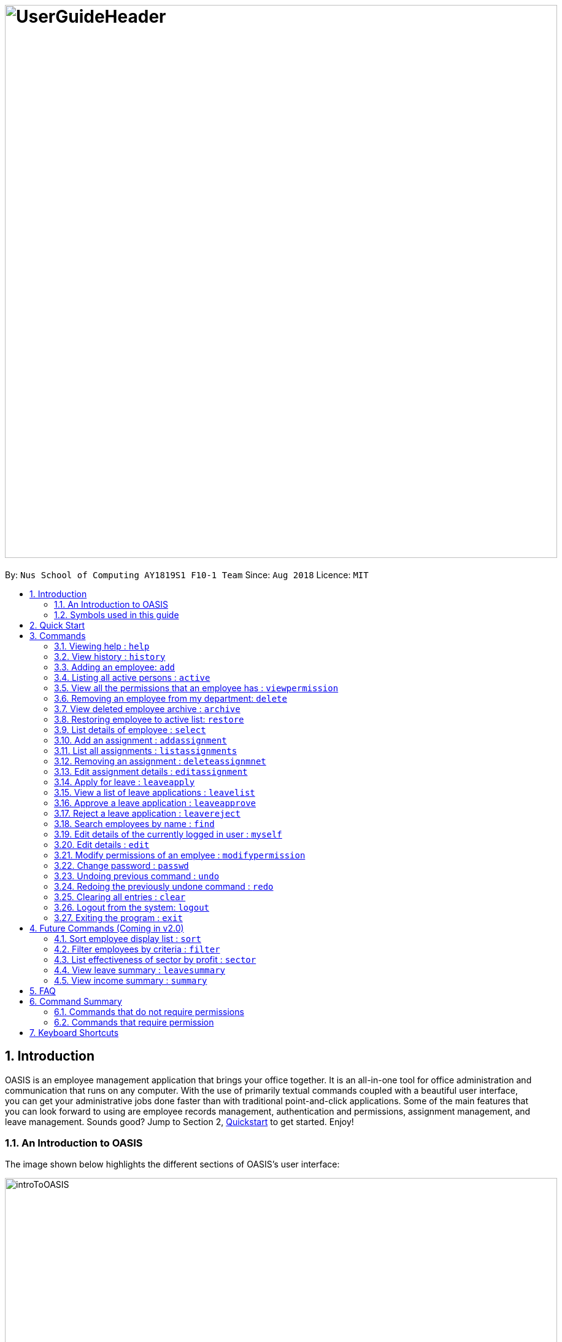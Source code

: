 = image:UserGuideHeader.png[width="900"]
:site-section: UserGuide
:toc:
:toc-title:
:toc-placement: preamble
:sectnums:
:imagesDir: images
:stylesDir: stylesheets
:xrefstyle: full
:experimental:
ifdef::env-github[]
:tip-caption: :bulb:
:note-caption: :information_source:
:warning-caption: :warning:
endif::[]
:repoURL: https://github.com/CS2103-AY1819S1-F10-1/main

By: `Nus School of Computing AY1819S1 F10-1 Team`      Since: `Aug 2018`      Licence: `MIT`

== Introduction
OASIS is an employee management application that brings your office together. It is an all-in-one tool for office administration and communication that runs on any computer. With the use of primarily textual commands coupled with a beautiful user interface, you can get your administrative jobs done faster than with traditional point-and-click applications. Some of the main features that you can look forward to using are employee records management, authentication and permissions, assignment management, and leave management. Sounds good? Jump to Section 2, <<Quick Start, Quickstart>> to get started. Enjoy!

=== An Introduction to OASIS
The image shown below highlights the different sections of OASIS's user interface:

image::introToOASIS.png[width="900"]

=== Symbols used in this guide
[NOTE]
Denotes something that you may want to take note of.
[TIP]
Denotes something that may be helpful if you are having any difficulties.
[WARNING]
Denotes a warning for something critical.

// tag::quickstart-begin[]
== Quick Start

.  Ensure you have Java version 9 or later installed in your Computer.
.  Download the latest oasis.jar https://github.com/CS2103-AY1819S1-F10-1/main/releases[here].
.  Copy the file to the folder you want to use as the home folder for your Address Book.
.  Double-click the file to start the app. The following Graphical User Interface (GUI) should appear in a few seconds:
+
image::Ui.png[width="790"]
+
.  To login, enter in the username `Admin` and the password `Pa55w0rd`. Both values are case sensitive. These values are the default username and password combinations for the admin account, and are always available.
// end::quickstart-begin[]
.  After you have logged in, you should be taken to the following screen:
+
image::UiLoggedin.PNG[width="790"]
+
.  Now you can type a command in the command box and press Enter to execute it. +
e.g. typing help and pressing Enter will open the help window.
.  Some example commands you can try:

* *`list`* : lists all employees.
* *`add -n John Doe -p 98765432 -e johnd@example.com -a 311, Clementi Ave 2, #02-25 -s 10000`* : adds an employee named John Doe with the email johnd@example.com, the address 311, Clementi Ave 2, #02-25, with a salary of 10,000.
* *`find J*`* : finds all employees where any of their names start with J.
* *`delete 1`* : Deletes employee at the first location on the current displayed list.
* *`exit`* : exits the app

.  Refer to <<Commands>> for details of each command.

[[Commands]]
== Commands

====
*Command Format*

* Words in `UPPER_CASE` are the parameters to be supplied by the user e.g. in `add -n NAME`, `NAME`, `SECTOR` is a parameter which can be used as `add -n John -s Sales `.
* Items in square brackets are optional e.g `-n NAME [-t TAG]` can be used as `-n John Doe -t friend` or as `-n John Doe`.
* Items with `…`​ after them can be used multiple times including zero times e.g. `-t TAG...` can be used as `{nbsp}` (i.e. 0 times), `-t friend`, `-t friend -t family` etc.
* Parameters can be in any order e.g. if the command specifies `-n NAME -p PHONE_NUMBER`, `-p PHONE_NUMBER -n NAME` is also acceptable.

// tag::autocomplete[]
*Command Auto Complete*

OASIS has provided you with a command auto complete feature to aid you with the usage of commands. With this functionality, you no longer have to memorise any commands!

When you type commands into the command box, a drop down list of possible commands will appear, as shown in the screenshot below.

image::autoCompleteDropDownList.png[width=300]

When the drop down list is shown, you can do the following:

* Use `↑` and `↓` to navigate through the list
* Press kbd:[Enter] to select the highlighted option

After selecting the command, you will see that the command will be displayed in the command box.

image::autoCompleteFinished.png[width=150]

If you wish to see a list of all commands, simply type kbd:[Space] into an empty command box. You should see the list as shown in the screenshot.

image::autoCompleteDropDownListAllCommand.png[width=300]
// end::autocomplete[]
====

=== Viewing help : `help`

View the help associated with the system.

Format: `help`

=== View history : `history`

Prints all commands entered before as a history of commands. +
Format: `history`

[NOTE]
====
Pressing the kbd:[&uarr;] and kbd:[&darr;] arrows will display the previous and next input respectively in the command box.
====

=== Adding an employee: `add`

Adds an employee into the system.

Format: `add -n NAME -e EMAIL -n NUMBER -s SALARY -a ADDRESS [-u USERNAME] [-t ASSIGNMENT]`

* If username is not specified, it will default to being the same as NAME.

****
* To use this command, you must be logged in with "ADD_EMPLOYEE" permissions.
* Username must be unique among everyone else in the system. Everything else is allowed to be duplicates (i.e. name ..)
* The username cannot be "Admin", as that is reserved for the admin account.
* The user is created with the default password of Pa55w0rd
****
Examples:

* `add -n Joshua -s 15000 -e josh@gmail.com -p 81234567 -a 81 Joshua's Road  Singapore 123456`
* `add -n Raynard -e rnardha@gmail.com -p 91235678 -s 1000 -a somewhere on earth -u Nard`

=== Listing all active persons : `active`

Shows a list of all employees in the system. +
Format: `active`

//tag::viewpermission[]
=== View all the permissions that an employee has : `viewpermission`

Displays all the permissions that an employee has been assigned.

Format: viewpermission INDEX

****
* To use this command, you must be logged in with "ASSIGN_PERMISSION" permissions.
****

Examples:

* viewpermission 2
//end::viewpermission[]

=== Removing an employee from my department: `delete`

Removes an employee from the current displayed list.

Format: `delete INDEX`

****
* To use this command, you must be logged in and have the "DELETE_EMPLOYEE" permission.
* Delete employees from the active list will be moved to archive list.
* Deleted employees from the archive list will be deleted from the system.
****

Examples:

* `delete 3`

// tag::archive[]
=== View deleted employee archive : `archive`

Displays the list of active employees removed from the system. To delete an employee from the OASIS completely simply remove it from archive list again.

Format: `archive`

****
* Replaces current view on the left panel to the archive list.
****
// end::archive[]

// tag::restore[]
=== Restoring employee to active list: `restore`

Restores an employee to active list from the archived list.

Format: `restore INDEX`

****
* Restored employee will be moved back to the active list.
****

Examples:

* `restore 1`
// end::restore[]

=== List details of employee : `select`

Lists the detailed information of an employee in the shown list on the left panel. This will also display the employee's profile on the right. This is the same result as if the person is clicked in the GUI.

Format: `select INDEX`

Examples:

* `select 3`

=== Add an assignment : `addassignment`

Adds an assignment into the system.

Format: `addassignment -an ASSIGNMENT_NAME -au AUTHOR -de DESCRIPTION`

****
* To use this command, you must be logged in with "ADD_ASSIGNMENT" permissions.
****
Examples:

* `addassignment -an KRYPTONE -au Jhonny English -de Data encription application.`
* `addassignment -n IRobot -au Tom Smith -de Autonomous robotic vacuum cleaner which has intelligent programming.`

=== List all assignments :  `listassignments`

Displays a list of assignments that are in the system.

Format: `listassignments`

=== Removing an assignment : `deleteassignmnet`

Removes an assignment from the system.

Format: `deleteassignment INDEX`

****
* To use this command, you must be logged in and have the "DELETE_ASSIGNMENT" permission.
****

Examples:

* `deleteassignment 3`

=== Edit assignment details : `editassignment`

Changes assignment details (such as description).

Format: `editassignment INDEX [-an ASSIGNMENT NAME] [-au AUTHOR] [-de DESCRIPTION]`

****
* To use this command, you must be logged in and have the "EDIT_ASSIGNMENT" permission.
* Edit the assignment at the specified INDEX. The index refers to the number shown in the displayed assignment list.
The index must be a positive integer 1, 2, 3, …​
* At least one of the optional fields must be provided.
* Existing values will be updated to the input values.
****

// tag::leaveapplication[]
=== Apply for leave : `leaveapply`

Apply for leave on specific dates.

Format: `leaveapply -de DESCRIPTION -da DATE [-da DATE]...`

****
* Format of date: YYYY-MM-DD (Dashes are required)
* Your leave will be applied for all the dates specified after each `-da`.
****

[NOTE]
====
You must specify at least 1 `DATE`.
====

[WARNING]
====
If the `DATE` is of an illegal format, the command will be rejected.
====

Example: `leaveapply -de Family holiday -da 2018-10-18 -da 2018-10-19`
The system will display a success message and you will also be able to view the new leave application using the <<View a list of leave applications : `leavelist`, `leavelist`>> command. You should see something as follows: image:LeaveApplyResult.PNG[width=800]
[TIP]
If you do not see your list of leave applications, run the `leavelist` command.

=== View a list of leave applications : `leavelist`

Displays a list leave applications that you have made.

Format: `leavelist`

Example: `leavelist`
A list of your leave application records will be displayed in the panel on the left. An example of what you should expect to see is shown below: image:LeaveListResult.PNG[width=800]

[NOTE]
====
If you have the "VIEW_EMPLOYEE_LEAVE" permission, all other employee leave applications will be shown too.
====

=== Approve a leave application : `leaveapprove`

Sets the status of a leave application to the "Approved" status.

Format: `leaveapprove [INDEX]`

****
* Approves the leave application at the specified INDEX. The index refers to the index number shown in the displayed leave application list (see <<View a list of leave applications : `leavelist`, `leavelist`>>). The index must be a positive integer.
* Note that leave applications that have already been rejected can still be approved afterwards.
****

[NOTE]
====
To use this command, you must have "APPROVE_LEAVE" permissions.
====

Example: `leaveaprove 8`
The status of the 8th leave application displayed when <<View a list of leave applications : `leavelist`, `leavelist`>> is used is changed to `APPROVED`, as shown below: image:LeaveApproveResult.PNG[width=800]

=== Reject a leave application : `leavereject`

Sets the status of a leave application to the "Rejected" status.

Format: `leavereject [INDEX]`

****
* Rejects the leave application at the specified INDEX. The index refers to the index number shown in the displayed leave application list (see <<View a list of leave applications : `leavelist`, `leavelist`>>). The index must be a positive integer.
* Note that leave applications that have already been approved can still be rejected afterwards.
****

[NOTE]
====
To use this command, you must have "APPROVE_LEAVE" permissions.
====

Example: `leavereject 7`
The status of the 7th leave application displayed when <<View a list of leave applications : `leavelist`, `leavelist`>> is used is changed to `REJECTED`, as shown below: image:LeaveRejectResult.PNG[width=800]
// end::leaveapplication[]

=== Search employees by name : `find`

Search and display all employees that match the given name criteria.

Format: `find NAME`

****
* NAME can be any name or parts of name that are separated by whitespace (such as a space charaacter).
* You can use the * character to match any number of characters (0 or more)
* You can also use the _ character to match any single character
* Find is case insensitive
****

Examples:

* `find jian yu`: Displays everyone whose names contain "jian" or "yu", surrounded by whitespace.

* `find d*` Displays all employees where any of their names start with d.

* `find T_m` Displays 'Tom' and 'tim', but not 'Tian'

// tag::myself[]
=== Edit details of the currently logged in user : `myself`

Changes the details of the currently logged in user

Format: `myself [-p PHONE] [-e EMAIL] [-a ADDRESS] [-t ASSIGNMENT]`

* At least one of the optional fields must be provided.
* Existing values will be updated to the input values.

****
* This command is not usable as admin.
****
Examples:

* `myself -p 91234567 -e johndoe@example.com`
* `myself -n James`

// end::myself[]

=== Edit details : `edit`

Changes the users details (such as contact information).

Format: `edit INDEX [-n NAME] [-p PHONE] [-e EMAIL] [-a ADDRESS] [-s SALARY] [-t ASSIGNMENT]`

* Edits the person at the specified INDEX. The index refers to the index number shown in the displayed person list. The index must be a positive integer 1, 2, 3, …​
* At least one of the optional fields must be provided.
* Existing values will be updated to the input values.

****
* To use this command, you must be logged in with "EDIT_EMPLOYEE" permission.
****
Examples:

* `edit 1 -p 91234567 -e johndoe@example.com`
* `edit 2 -n James`

//tag::modifypermission[]

=== Modify permissions of an emplyee : `modifypermission`

This command allows you to modify the permissions of an employee.

Format : `modifypermission INDEX [-a PERMISSION_TO_ADD]... [-r PERMISSION_TO_REMOVE]...`

* Modifies the permission of the person at the specified INDEX. The index refers to the index number shown in the displayed person list. The index must be a positive integer 1, 2, 3, …​

The following is the list of Permissions available.

[width="100%",options="header"]
|=========================================================
|Permission|What it does
|ADD_EMPLOYEE|Allows the user to add employee
|DELETE_EMPLOYEE|Allows the user to delete employee
|RESTORE_EMPLOYEE|Allows user to restore archived employees
|EDIT_EMPLOYEE|Allows the user to edit information of an employee
|VIEW_EMPLOYEE_LEAVE|Allows user to view other employee's applications for leave
|APPROVE_LEAVE|Allows user to approve and reject leave application
|ADD_ASSIGNMENT|Allows user to add assignments into OASIS
|DELETE_ASSIGNMENT|Allows user to delete assignments
|EDIT_ASSIGNMENT|Allows user to edit assignments
|ASSIGN_PERMISSION|Allows user to assign permission to employees
|=========================================================


****
* To use this command, you must be logged in with "ASSIGN_PERMISSION" permission.
* At least one of the parameters must be provided
****

Examples:

* modifypermission 1 -a ADD_EMPLOYEE
* modifypermission 2 -a DELETE_EMPLOYEE -r ADD_EMPLOYEE
//end::modifypermission[]

// tag::passwd[]
=== Change password : `passwd`

Changes user password.

Format: `passwd`

* The password must contain at least 1 captial letter, one lowercase letter and one digit. It must also be at least 8 characters long.

****
* You will be prompted for your current password, and then your new one.
* The default password for all accounts is Pa55w0rd.
****

[WARNING]
Passwords should not to be supplied in the command line (makes it vulnerable to viewing it through history.)

// end::passwd[]

=== Undoing previous command : `undo`

Restores the address book to the state before the previous _undoable_ command was executed. +
Format: `undo`

[NOTE]
====
Undoable commands: those commands that modify the address book's content (`add`, `delete`, `edit` and `clear`).
====

Examples:

* `delete 1` +
`list` +
`undo` (reverses the `delete 1` command) +

* `select 1` +
`list` +
`undo` +
The `undo` command fails as there are no undoable commands executed previously.

* `delete 1` +
`clear` +
`undo` (reverses the `clear` command) +
`undo` (reverses the `delete 1` command) +

=== Redoing the previously undone command : `redo`

Reverses the most recent `undo` command. +
Format: `redo`

Examples:

* `delete 1` +
`undo` (reverses the `delete 1` command) +
`redo` (reapplies the `delete 1` command) +

* `delete 1` +
`redo` +
The `redo` command fails as there are no `undo` commands executed previously.

* `delete 1` +
`clear` +
`undo` (reverses the `clear` command) +
`undo` (reverses the `delete 1` command) +
`redo` (reapplies the `delete 1` command) +
`redo` (reapplies the `clear` command) +

=== Clearing all entries : `clear`

Deletes all employees from the system. +

Format: `clear`

****
* To use this command, you must be logged in as an admin user.
****

=== Logout from the system: `logout`

Logouts from the system, returning to the login screen.
Once this command is ran, the history log of the commands and undo or redo history will be cleared.

Format: `logout`

=== Exiting the program : `exit`

Exits the program, automatically saving data and logging you out.

Format: `exit`

== Future Commands (Coming in v2.0)

=== Sort employee display list : `sort`

Lists all employees, using a given criteria.

Format: `sort -CRITERIA`

There are many different criteria like name, department, etc.

* To sort by name, replace CRITERIA with n
* To sort by department, replace CRITERIA with d

Examples:

* `sort -d`
* `sort -n`

=== Filter employees by criteria : `filter`

Displays employees with details that match certain criteria specified.

Format: `filter -CRITERIA FILTER_CRITERIA [-CRITERIA FILTER_CRITERIA]`

****
* Replace `CRITERIA` with `n` to filter by name.
* Replace `CRITERIA` with `d` to filter by department.
* Replace `FILTER_CRITERIA` with the name or department you want to filter.
****
Examples:

* `filter -n Tan`
* `filter -n Albert -d Marketing`

=== List effectiveness of sector by profit : `sector`

Lists all the sectors, sorted by more profitable sector first.

Format: `sector`

****
* To use this command, you must be logged in with the required permission.
****

=== View leave summary : `leavesummary`

Views the summary of off days current employees have taken for the month.

Format: `leavesummary`

****
* To use this command, you must be logged in with "VIEW_EMPLOYEE_LEAVE" permissions.
****

=== View income summary : `summary`

View income summary for the month.

Format: `summary`

== FAQ

*Q*: What if I lose my password? +
*A*: Please contact an IT admin to help reset your password.

*Q*: Is it possible for me to change my username? +
*A*: No, the username assigned to you is fixed.
//tag::commandsummary[]

== Command Summary

=== Commands that do not require permissions

[width="100%",options="header"]
|=========================================================
 |Command | Format | Example
 |Help|help|help
 |History|history|history
 |List all employees|list|list
 |List all assignments|listassignments|listassignments
 |Edit details of the currently logged in user|myself|myself -p 99900999 -e a@b.com -a Somewhere over the rainbow
 |Sort employee display list| sort -CRITERIA| sort -df
 |Select an employee|select INDEX | select 1
 |Search employees by name|find NAME| find Joshua
 |Filter employees by criteria|filter -CRITERIA FILTER_CRITERIA [-CRITERIA FILTER_CRITERIA] | filter -n Jeremy Choo
 -d Development
 |Change password|passwd|passwd
 |View archived employees|archive|archive
 |Apply for leave|leaveapply -de DESCRIPTION -da DATE [-da DATE]...|leaveapply -de Family holiday -da 2018-11-01 -da 2018-11-02
 |View your own leave application list|leavelist|leavelist
 |Undo commands|undo|undo
 |Redo commands|Redo|Redo
 |Logout from the system|logout|logout
 |Exit|exit|exit

|=========================================================

=== Commands that require permission

[width="100%",options="header"]
|=========================================================
 |Command|Required Permission|Format|Example
 |Add employee |ADD_EMPLOYEE| add -n NAME -e EMAIL -n NUMBER -s SALARY [-t ASSIGNMENT] | add -n Joshua -s 15000 -e josh@gmail.com -n
 81234567 -a 81 Joshua's Road  Singapore 123456
 |Delete employee|DELETE_EMPLOYEE|delete INDEX|delete 1
 |Restore employee|RESTORE_EMPLOYEE|restore INDEX|restore 2
 |Edit employee|EDIT_EMPLOYEE| edit INDEX [-n NAME] [-p PHONE] [-e EMAIL] [-a ADDRESS] [-s SALARY] [-t ASSIGNMENT]
  | edit 1 -p 91234567 -e johndoe@example.com
 |Clear|Admin|clear|clear
 |Modify Permission|ASSIGN_PERMISSION|modifypermission INDEX [-a PERMISSION_TO_ADD]... [-r PERMISSION_TO_REMOVE]...|
 modifypermission 2 -a DELETE_EMPLOYEE -r ADD_EMPLOYEE
 |View all Permissions of employee|ASSIGN_PERMISSION|viewpermission INDEX|viewpermission 1
 |View leave application list of all employees|VIEW_EMPLOYEE_LEAVE|leavelist|leavelist
 |Approve a leave application|APPROVE_LEAVE|leaveapprove INDEX|leaveapprove 2
 |Reject a leave application|APPROVE_LEAVE|leavereject INDEX|leavereject 1
 |Add an assignment|ADD_ASSIGNMENT|addassignment -an ASSIGNMENT_NAME -au AUTHOR -d DESCRIPTION| addassignment -an KRYPTONE -au Jhonny English -d Data encription application.
 |Delete an assignment|DELETE_ASSIGNMENT|deleteassignment INDEX| deleteassignment 1
 |Edit an assignment|EDIT_ASSIGNMENT|editassignment INDEX [-an ASSIGNMENT NAME] [-au AUTHOR] [-de DESCRIPTION]| editassignment 1 -an OASIS v2.0 -au MARY GOSLOW
|=========================================================

//end::commandsummary[]


== Keyboard Shortcuts

[width="100%",options="header"]
|=========================================================
|Command|Key
|
|=========================================================

